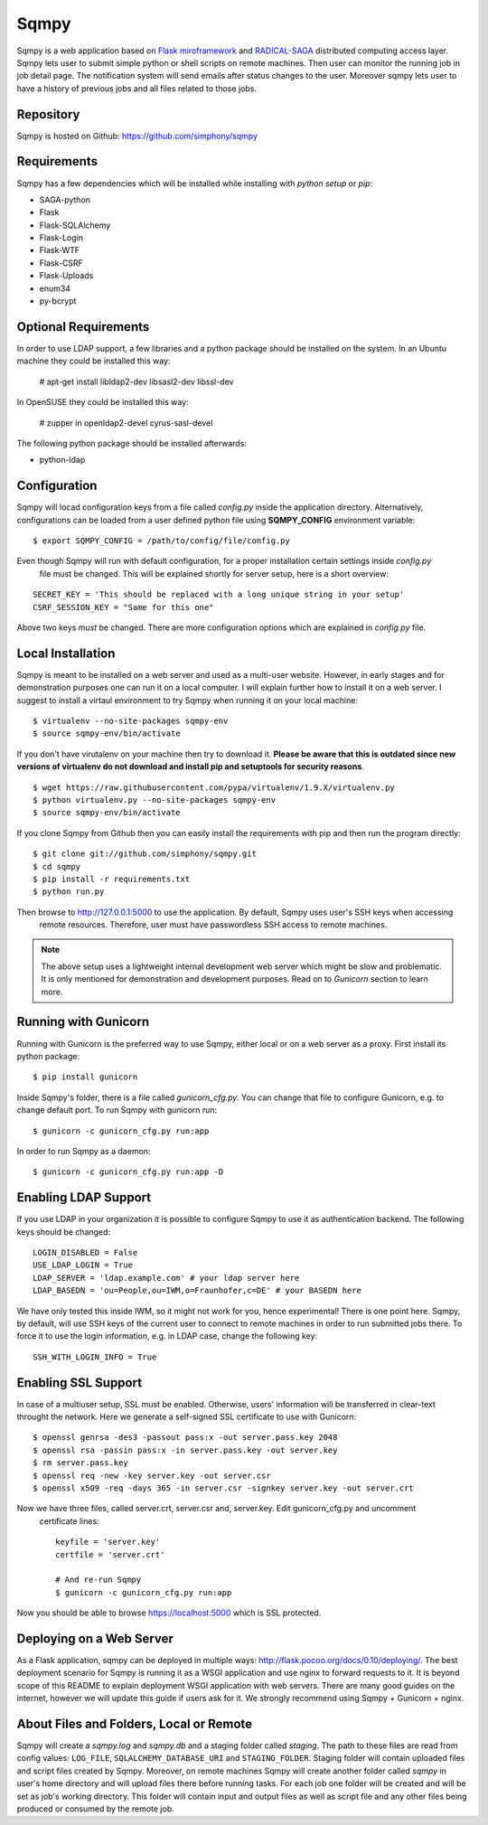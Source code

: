 =====
Sqmpy
=====

.. image:: https://travis-ci.org/simphony/sqmpy.svg?branch=master
        :target: https://travis-ci.org/simphony/sqmpy

.. image:: https://codecov.io/github/simphony/sqmpy/coverage.svg?branch=master
    :target: https://codecov.io/github/simphony/sqmpy?branch=master

Sqmpy is a web application based on `Flask miroframework <http://flask.pocoo.org/>`_
and `RADICAL-SAGA <http://radical-cybertools.github.io/saga-python/>`_ distributed computing access layer.
Sqmpy lets user to submit simple python or shell scripts on remote machines. Then user can monitor the running job in
job detail page. The notification system will send emails after status changes to the user. Moreover sqmpy lets user
to have a history of previous jobs and all files related to those jobs.


Repository
----------
Sqmpy is hosted on Github: https://github.com/simphony/sqmpy


Requirements
------------
Sqmpy has a few dependencies which will be installed while installing with *python setup* or *pip*:

- SAGA-python
- Flask
- Flask-SQLAlchemy
- Flask-Login
- Flask-WTF
- Flask-CSRF
- Flask-Uploads
- enum34
- py-bcrypt


Optional Requirements
---------------------
In order to use LDAP support, a few libraries and a python package should be installed on the system.
In an Ubuntu machine they could be installed this way:

    # apt-get install libldap2-dev libsasl2-dev libssl-dev

In OpenSUSE they could be installed this way:

    # zupper in openldap2-devel cyrus-sasl-devel

The following python package should be installed afterwards:

- python-ldap

Configuration
-------------
Sqmpy will locad configuration keys from a file called `config.py` inside the application directory.
Alternatively, configurations can be loaded from a user defined python file using **SQMPY_CONFIG**
environment variable:

::

    $ export SQMPY_CONFIG = /path/to/config/file/config.py

Even though Sqmpy will run with default configuration, for a proper installation certain settings inside `config.py`
 file must be changed. This will be explained shortly for server setup, here is a short overview:

::

    SECRET_KEY = 'This should be replaced with a long unique string in your setup'
    CSRF_SESSION_KEY = "Same for this one"

Above two keys *must* be changed. There are more configuration options which are explained in `config.py` file.


Local Installation
------------------
Sqmpy is meant to be installed on a web server and used as a multi-user website. However, in early stages and for
demonstration purposes one can run it on a local computer. I will explain further how to install it on a web server.
I suggest to install a virtaul environment to try Sqmpy when running it on your local machine:

::

    $ virtualenv --no-site-packages sqmpy-env
    $ source sqmpy-env/bin/activate

If you don't have virutalenv on your machine then try to download it. **Please be aware that this is outdated
since new versions of virtualenv do not download and install pip and setuptools for security reasons**.

::

    $ wget https://raw.githubusercontent.com/pypa/virtualenv/1.9.X/virtualenv.py
    $ python virtualenv.py --no-site-packages sqmpy-env
    $ source sqmpy-env/bin/activate

If you clone Sqmpy from Github then you can easily install the requirements with pip and then run the program directly:

::

    $ git clone git://github.com/simphony/sqmpy.git
    $ cd sqmpy
    $ pip install -r requirements.txt
    $ python run.py

Then browse to http://127.0.0.1:5000 to use the application. By default, Sqmpy uses user's SSH keys when accessing
 remote resources. Therefore, user must have passwordless SSH access to remote machines.

.. Note::
  The above setup uses a lightweight internal development web server which might be slow and problematic. It
  is only mentioned for demonstration and development purposes. Read on to `Gunicorn` section to learn more.



Running with Gunicorn
---------------------
Running with Gunicorn is the preferred way to use Sqmpy, either local or on a web server as a proxy.
First install its python package:

::

    $ pip install gunicorn

Inside Sqmpy's folder, there is a file called `gunicorn_cfg.py`. You can change that file to configure Gunicorn,
e.g. to change default port. To run Sqmpy with gunicorn run:

::

    $ gunicorn -c gunicorn_cfg.py run:app

In order to run Sqmpy as a daemon:

::

    $ gunicorn -c gunicorn_cfg.py run:app -D


Enabling LDAP Support
---------------------

If you use LDAP in your organization it is possible to configure Sqmpy to use it as authentication backend. The
following keys should be changed:

::

    LOGIN_DISABLED = False
    USE_LDAP_LOGIN = True
    LDAP_SERVER = 'ldap.example.com' # your ldap server here
    LDAP_BASEDN = 'ou=People,ou=IWM,o=Fraunhofer,c=DE' # your BASEDN here

We have only tested this inside IWM, so it might not work for you, hence experimental!
There is one point here. Sqmpy, by default, will use SSH keys of the current user to connect to remote machines in
order to run submitted jobs there. To force it to use the login information, e.g. in LDAP case, change the following
key::

    SSH_WITH_LOGIN_INFO = True


Enabling SSL Support
--------------------

In case of a multiuser setup, SSL must be enabled. Otherwise, users' information will be transferred in clear-text
throught the network. Here we generate a self-signed SSL certificate to use with Gunicorn::

    $ openssl genrsa -des3 -passout pass:x -out server.pass.key 2048
    $ openssl rsa -passin pass:x -in server.pass.key -out server.key
    $ rm server.pass.key
    $ openssl req -new -key server.key -out server.csr
    $ openssl x509 -req -days 365 -in server.csr -signkey server.key -out server.crt

Now we have three files, called server.crt, server.csr and, server.key. Edit gunicorn_cfg.py and uncomment
 certificate lines::

    keyfile = 'server.key'
    certfile = 'server.crt'

    # And re-run Sqmpy
    $ gunicorn -c gunicorn_cfg.py run:app

Now you should be able to browse https://localhost:5000 which is SSL protected.

Deploying on a Web Server
-------------------------
As a Flask application, sqmpy can be deployed in multiple ways: http://flask.pocoo.org/docs/0.10/deploying/.
The best deployment scenario for Sqmpy is running it as a WSGI application and use nginx to forward requests
to it. It is beyond scope of this README to explain deployment WSGI application with web servers. There are many
good guides on the internet, however we will update this guide if users ask for it. We strongly recommend using
Sqmpy + Gunicorn + nginx.


About Files and Folders, Local or Remote
----------------------------------------
Sqmpy will create a *sqmpy.log* and *sqmpy.db* and a staging folder called *staging*. The path to these files are
read from config values: ``LOG_FILE``, ``SQLALCHEMY_DATABASE_URI`` and ``STAGING_FOLDER``.
Staging folder will contain uploaded files and script files created by Sqmpy. Moreover, on remote machines
Sqmpy will create another folder called *sqmpy* in user's home directory and will upload files there before
running tasks. For each job one folder will be created and will be set as job's working directory. This folder
will contain input and output files as well as script file and any other files being produced or consumed by
the remote job.
